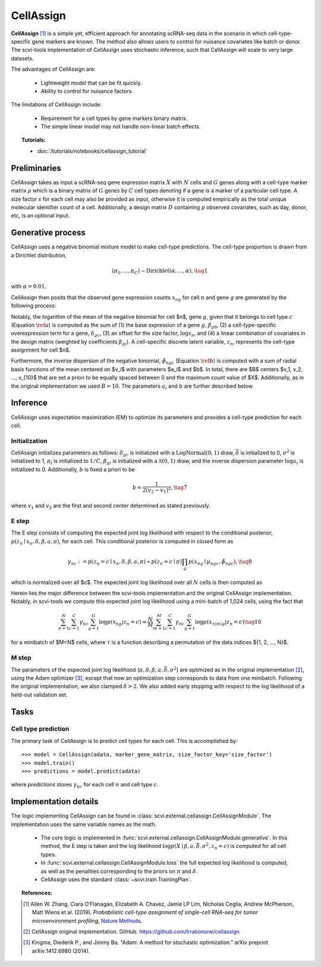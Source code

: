 ===========
CellAssign
===========

**CellAssign** [#ref1]_ is a simple yet, efficient
approach for annotating scRNA-seq data in the scenario in which cell-type-specific
gene markers are known. The method also allows users to control for nuisance covariates
like batch or donor. The scvi-tools implementation of CellAssign uses stochastic inference,
such that CellAssign will scale to very large datasets.

The advantages of CellAssign are:

    + Lightweight model that can be fit quickly.

    + Ability to control for nuisance factors.

The limitations of CellAssign include:

    + Requirement for a cell types by gene markers binary matrix.

    + The simple linear model may not handle non-linear batch effects.


.. topic:: Tutorials:

 - :doc:`/tutorials/notebooks/cellassign_tutorial`


Preliminaries
==============
CellAssign takes as input a scRNA-seq gene expression matrix :math:`X` with :math:`N` cells and :math:`G` genes
along with a cell-type marker matrix :math:`\rho` which is a binary matrix of :math:`G` genes by :math:`C` cell types
denoting if a gene is a marker of a particular cell type. A size factor :math:`s` for each cell may also
be provided as input, otherwise it is computed empirically as the total unique molecular identifier
count of a cell. Additionally, a design matrix :math:`D` containing :math:`p` observed covariates,
such as day, donor, etc, is an optional input.


Generative process
========================

CellAssign uses a negative binomial mixture model to make cell-type predictions.
The cell-type proportion is drawn from a Dirichlet distribution,

.. math::

    (\pi_1, ..., \pi_C) \sim \textrm{Dirichlet}(\alpha, ..., \alpha), \tag{1}

with :math:`\alpha = 0.01`.

CellAssign then posits that the observed gene expression counts :math:`x_{ng}` for cell :math:`n`
and gene :math:`g` are generated by the following process:

.. math::
   :nowrap:

   \begin{align}
      \delta_{gc} &\sim \textrm{LogNormal}(\bar{\delta}, \sigma^2)   \tag{2} \\
      \log \mu _{ngc} &= \log s_n + \delta _{gc}\rho _{gc}+ \beta _{g0}+ \sum_p{\beta _{gp}d_{pn}} \label{a} \tag{3}\\
      \tilde \phi _{ngc} &= \sum_{i = 1}^B {a_i \times \exp ({ - b \times ( {\mu _{ngc} - v_i})^2})} \label{b} \tag{4}\\
      z_n &\sim \textrm{Discrete}(\pi) \tag{5}\\
      x_{ng} \mid z_n = c &\sim \textrm{NegativeBinomial}(\mu_{ngc}, \tilde \phi _{ngc}) \tag{6}
   \end{align}

Notably, the logarithm of the mean of the negative binomial for cell $n$, gene :math:`g`, given that it belongs
to cell type :math:`c` (Equation :math:`\ref{a}`) is computed as the sum of (1) the base expression of a gene :math:`g`, :math:`\beta_{g0}`, (2) a
cell-type-specific overexpression term for a gene, :math:`\delta_{gc}`, (3) an offset for the size
factor, :math:`\log s_n`, and (4) a linear combination of covariates in the design
matrix (weighted by coefficients :math:`\beta_{gi}`). A cell-specific discrete latent variable, :math:`z_n`,
represents the cell-type assignment for cell $n$.

Furthermore, the inverse dispersion of the negative binomial, :math:`\tilde{\phi}_{ngc}` (Equation :math:`\ref{b}`) is computed with a sum of radial basis functions of the mean centered on $v_i$ with parameters $a_i$ and $b$. In total, there are $B$ centers $v_1, v_2, ..., v_{10}$ that are set a priori to be equally spaced between 0 and the maximum count value of $X$.
Additionally, as in the original implementation we used :math:`B=10`. The parameters :math:`a_i` and :math:`b` are
further described below.

Inference
========================
CellAssign uses expectation maximization (EM) to optimize its parameters and provides a cell-type prediction for each cell.

Initialization
--------------

CellAssign initializes parameters as follows:  :math:`\delta_{gc}` is initialized with a :math:`\textrm{LogNormal}(0, 1)`
draw, :math:`\bar{\delta}` is initialized to 0, :math:`\sigma^2` is initialized to 1, :math:`\pi_i` is
initialized to :math:`1/C`, :math:`\beta_{gi}` is initialized with a :math:`\mathcal{N}(0, 1)` draw,
and the inverse dispersion parameter :math:`\log a_i` is initialized to 0. Additionally, :math:`b` is fixed a priori to be

.. math::
    b = \frac{1}{2(v_2 - v_1)^2}, \tag{7}

where :math:`v_1` and :math:`v_2` are the first and second center determined as stated previously.

E step
-------

The E step consists of computing the expected joint log likelihood with respect to the conditional posterior,
:math:`p(z_n \mid x_n, \delta, \beta, a, \pi)`, for each cell. This conditional posterior is
computed in closed form as

.. math::

    \gamma_{nc} := p(z_n = c \mid x_n, \delta, \beta, a, \pi) \propto p(z_n = c \mid \pi)\prod_g p(x_{ng} \mid \mu_{ngc}, \tilde{\phi}_{ngc}), \tag{8}

which is normalized over all $c$. The expected joint log likelihood over all :math:`N` cells is then computed as

.. math::
   :nowrap:

    \begin{align}
        \begin{split}
        \mathbb{E}_{z \mid X,\pi,\delta, \beta, a}[\log p(X, \pi, \delta \mid \beta, a, \bar{\delta}, \sigma^2)]
        % &=\log p(\theta) + \log p(\delta) +\sum_n\sum_{c}\gamma_{nc}\log p(y_{n}|c)\\
        &= \sum_{n=1}^{N}\sum_{c=1}^{C}\gamma_{nc}\sum_{g=1}^{G}\log p(x_{ng}|z_n = c) \\
        & \qquad + \log p(\pi) + \log p(\delta).
        \end{split} \tag{9}
    \end{align}

Herein lies the major difference between the scvi-tools implementation and the original CellAssign implementation.
Notably, in scvi-tools we compute this expected joint log likelihood using a mini-batch of 1,024 cells, using the fact that

.. math::

    \sum_{n=1}^{N}\sum_{c=1}^{C}\gamma_{nc}\sum_{g=1}^{G}\log p(x_{ng}|z_n = c) \approx \frac{N}{M}\sum_{m=1}^M\sum_{c=1}^{C}\gamma_{nc}\sum_{g=1}^{G}\log p(x_{\tau(m)g}|z_n = c) \tag{10}

for a minibatch of $M<N$ cells, where :math:`\tau` is a function describing a permutation of the data indices $\{1, 2, ..., N\}$.

M step
-------

The parameters of the expected joint log likelihood (:math:`\pi, \delta, \beta, a, \bar{\delta}, \sigma^2`) are optimized as
in the original implementation [#ref2]_, using the Adam optimizer [#ref3]_, except that now an optimization step corresponds to data from one minibatch. Following the original implementation, we
also clamped :math:`\delta > 2`. We also added early stopping with respect to the log likelihood of a held-out validation set.

Tasks
=====

Cell type prediction
---------------------

The primary task of CellAssign is to predict cell types for each cell. This is accomplished by::

    >>> model = CellAssign(adata, marker_gene_matrix, size_factor_key='size_factor')
    >>> model.train()
    >>> predictions = model.predict(adata)

where `predictions` stores :math:`\gamma_{nc}` for each cell :math:`n` and cell type :math:`c`.


Implementation details
======================

The logic implementing CellAssign can be found in :class:`scvi.external.cellassign.CellAssignModule`.
The implementation uses the same variable names as the math.

    + The core logic is implemented in :func:`scvi.external.cellassign.CellAssignModule.generative`. In this method, the E step is taken
      and the log likelihood :math:`\log p(X \mid \beta, a, \bar{\delta}, \sigma^2, z_n=c)` is computed for all cell types.

    + In :func:`scvi.external.cellassign.CellAssignModule.loss` the full expected log likelihood is computed, as well as
      the penalities corresponding to the priors on :math:`\pi` and :math:`\delta`.

    + CellAssign uses the standard :class:`~scvi.train.TrainingPlan`.

.. topic:: References:

   .. [#ref1] Allen W. Zhang, Ciara O’Flanagan, Elizabeth A. Chavez, Jamie LP Lim, Nicholas Ceglia, Andrew McPherson, Matt Wiens et al. (2019),
        *Probabilistic cell-type assignment of single-cell RNA-seq for tumor microenvironment profiling*,
        `Nature Methods <https://www.nature.com/articles/s41592-019-0529-1?elqTrackId=12c8cef68e0741ef8422778b61>`__.
   .. [#ref2] CellAssign original implementation. GitHub. https://github.com/Irrationone/cellassign
   .. [#ref3] Kingma, Diederik P., and Jimmy Ba. "Adam: A method for stochastic optimization." arXiv preprint arXiv:1412.6980 (2014).
